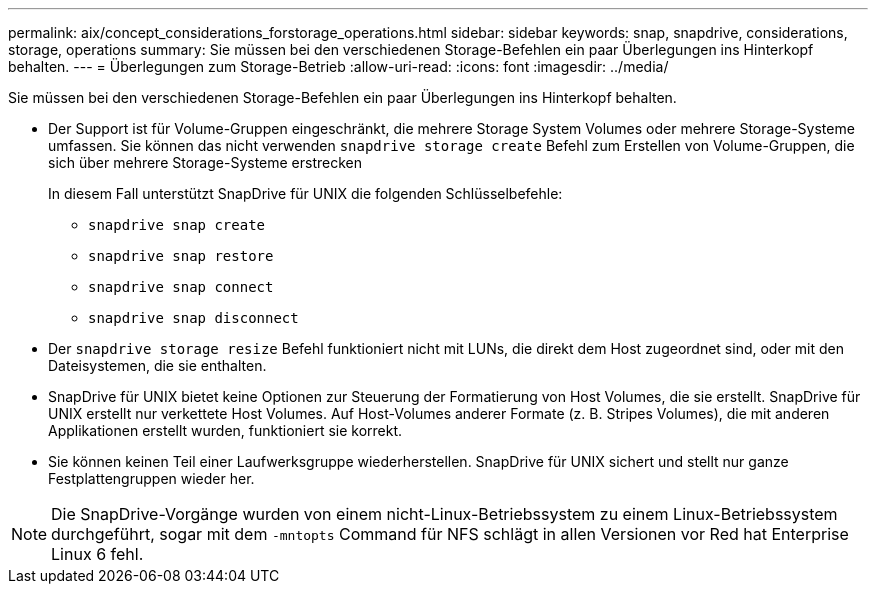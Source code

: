 ---
permalink: aix/concept_considerations_forstorage_operations.html 
sidebar: sidebar 
keywords: snap, snapdrive, considerations, storage, operations 
summary: Sie müssen bei den verschiedenen Storage-Befehlen ein paar Überlegungen ins Hinterkopf behalten. 
---
= Überlegungen zum Storage-Betrieb
:allow-uri-read: 
:icons: font
:imagesdir: ../media/


[role="lead"]
Sie müssen bei den verschiedenen Storage-Befehlen ein paar Überlegungen ins Hinterkopf behalten.

* Der Support ist für Volume-Gruppen eingeschränkt, die mehrere Storage System Volumes oder mehrere Storage-Systeme umfassen. Sie können das nicht verwenden `snapdrive storage create` Befehl zum Erstellen von Volume-Gruppen, die sich über mehrere Storage-Systeme erstrecken
+
In diesem Fall unterstützt SnapDrive für UNIX die folgenden Schlüsselbefehle:

+
** `snapdrive snap create`
** `snapdrive snap restore`
** `snapdrive snap connect`
** `snapdrive snap disconnect`


* Der `snapdrive storage resize` Befehl funktioniert nicht mit LUNs, die direkt dem Host zugeordnet sind, oder mit den Dateisystemen, die sie enthalten.
* SnapDrive für UNIX bietet keine Optionen zur Steuerung der Formatierung von Host Volumes, die sie erstellt. SnapDrive für UNIX erstellt nur verkettete Host Volumes. Auf Host-Volumes anderer Formate (z. B. Stripes Volumes), die mit anderen Applikationen erstellt wurden, funktioniert sie korrekt.
* Sie können keinen Teil einer Laufwerksgruppe wiederherstellen. SnapDrive für UNIX sichert und stellt nur ganze Festplattengruppen wieder her.



NOTE: Die SnapDrive-Vorgänge wurden von einem nicht-Linux-Betriebssystem zu einem Linux-Betriebssystem durchgeführt, sogar mit dem `-mntopts` Command für NFS schlägt in allen Versionen vor Red hat Enterprise Linux 6 fehl.

